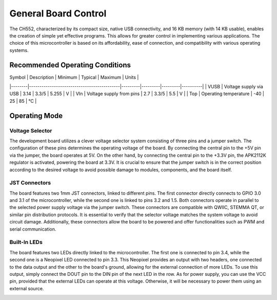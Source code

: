 General Board Control
===================================

The CH552, characterized by its compact size, native USB connectivity, and 16 KB memory (with 14 KB usable), enables the creation of simple yet effective programs. This allows for greater control in implementing various applications. The choice of this microcontroller is based on its affordability, ease of connection, and compatibility with various operating systems.

Recommended Operating Conditions
--------------------------------

| Symbol | Description                                | Minimum | Typical | Maximum | Units    |
|--------|--------------------------------------------|---------|---------|---------|----------|
| VUSB   | Voltage supply via USB                     | 3.14    | 3.3/5   | 5.255   | V        |
| VIn    | Voltage supply from pins                   | 2.7     | 3.3/5   | 5.5     | V        |
| Top    | Operating temperature                      | -40     | 25      | 85      | °C       |

Operating Mode
---------------

Voltage Selector
~~~~~~~~~~~~~~~~~

The development board utilizes a clever voltage selector system consisting of three pins and a jumper switch. The configuration of these pins determines the operating voltage of the board. By connecting the central pin to the +5V pin via the jumper, the board operates at 5V. On the other hand, by connecting the central pin to the +3.3V pin, the APK2112K regulator is activated, powering the board at 3.3V. It is crucial to ensure that the jumper switch is in the correct position according to the desired voltage to avoid possible damage to modules, components, and the board itself.

.. image:: /_static/selector.png
   :alt: selector
   :align: center

JST Connectors
~~~~~~~~~~~~~~

The board features two 1mm JST connectors, linked to different pins. The first connector directly connects to GPIO 3.0 and 3.1 of the microcontroller, while the second one is linked to pins 3.2 and 1.5. Both connectors operate in parallel to the selected power supply voltage via the jumper switch. These connectors are compatible with QWIIC, STEMMA QT, or similar pin distribution protocols. It is essential to verify that the selector voltage matches the system voltage to avoid circuit damage. Additionally, these connectors allow the board to be powered and offer functionalities such as PWM and serial communication.

.. image:: /_static/jst.png
   :alt: jst
   :align: center

Built-In LEDs
~~~~~~~~~~~~~

The board features two LEDs directly linked to the microcontroller. The first one is connected to pin 3.4, while the second one is a Neopixel LED connected to pin 3.3. This Neopixel provides an output with two headers, one connected to the data output and the other to the board's ground, allowing for the external connection of more LEDs. To use this output, simply connect the DOUT pin to the DIN pin of the next LED in the row. As for power supply, you can use the VCC pin, provided that the external LEDs can operate at this voltage. Otherwise, it will be necessary to power them using an external source.

.. image:: /_static/neopixel.png
   :alt: jst
   :align: center

